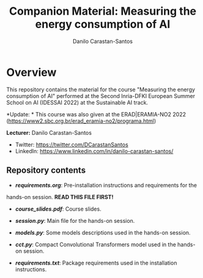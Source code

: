 #+TITLE: Companion Material: Measuring the energy consumption of AI
#+AUTHOR: Danilo Carastan-Santos

* Overview
This repository contains the material for the course "Measuring the energy
consumption of AI" performed at the Second Inria-DFKI European Summer School on
AI (IDESSAI 2022) at the Sustainable AI track.

*Update: * This course was also given at the ERAD|ERAMIA-NO2 2022 (https://www2.sbc.org.br/erad_eramia-no2/programa.html)

*Lecturer:* Danilo Carastan-Santos
- Twitter: [[https://twitter.com/DCarastanSantos]]
- LinkedIn: [[https://www.linkedin.com/in/danilo-carastan-santos/]]

** Repository contents
- *[[requirements.org]]*: Pre-installation instructions and requirements for the
hands-on session. *READ THIS FILE FIRST!*

- *[[course_slides.pdf]]*: Course slides.

- *[[session.py]]*: Main file for the hands-on session.

- *[[models.py]]*: Some models descriptions used in the hands-on session.

- *[[cct.py]]*: Compact Convolutional Transformers model used in the hands-on session.

- *[[requirements.txt]]*: Package requirements used in the installation instructions.

